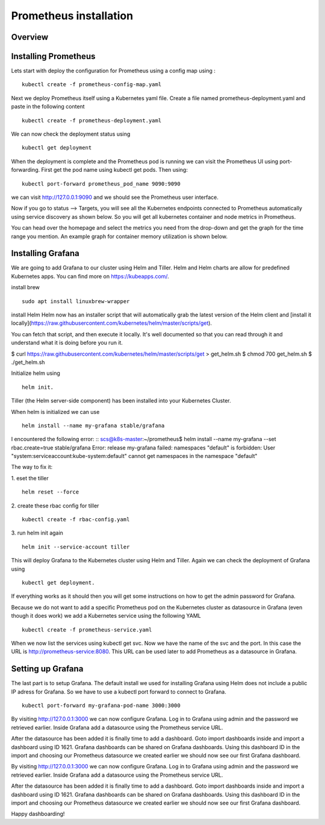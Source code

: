 .. _my-cluster-setup:

Prometheus installation
====================

Overview
--------

Installing Prometheus
-------------

Lets start with deploy the configuration for Prometheus using a config map using :
::
    kubectl create -f prometheus-config-map.yaml

Next we deploy Prometheus itself using a Kubernetes yaml file. Create a file named prometheus-deployment.yaml and paste in the following content
::
	kubectl create -f prometheus-deployment.yaml

We can now check the deployment status using
::
    kubectl get deployment

.. image:: ../images/prometheus-get-deployment.png
	:align: center

When the deployment is complete and the Prometheus pod is running we can visit the Prometheus UI using port-forwarding. First get the pod name using kubectl get pods. Then using:
::
    kubectl port-forward prometheus_pod_name 9090:9090

we can visit http://127.0.0.1:9090 and we should see the Prometheus user interface. 

Now if you go to status –> Targets, you will see all the Kubernetes endpoints connected to Prometheus automatically using service discovery as shown below. So you will get all kubernetes container and node metrics in Prometheus.

You can head over the homepage and select the metrics you need from the drop-down and get the graph for the time range you mention. An example graph for container memory utilization is shown below.

.. image:: ../images/container_memory_rss.png
    :align: center

Installing Grafana
-------------
We are going to add Grafana to our cluster using Helm and Tiller. Helm and Helm charts are allow for predefined Kubernetes apps. You can find more on https://kubeapps.com/. 

install brew
::
    sudo apt install linuxbrew-wrapper

install Helm
Helm now has an installer script that will automatically grab the latest version
of the Helm client and [install it locally](https://raw.githubusercontent.com/kubernetes/helm/master/scripts/get).

You can fetch that script, and then execute it locally. It's well documented so
that you can read through it and understand what it is doing before you run it.

$ curl https://raw.githubusercontent.com/kubernetes/helm/master/scripts/get > get_helm.sh
$ chmod 700 get_helm.sh
$ ./get_helm.sh


Initialize helm using 
::
    helm init. 
Tiller (the Helm server-side component) has been installed into your Kubernetes Cluster.

When helm is initialized we can use 
::
    helm install --name my-grafana stable/grafana

I encountered the following error:
::
scs@k8s-master:~/prometheus$ helm install --name my-grafana --set rbac.create=true stable/grafana
Error: release my-grafana failed: namespaces "default" is forbidden: User "system:serviceaccount:kube-system:default" cannot get namespaces in the namespace "default"

The way to fix it:

1. eset the tiller
::
    helm reset --force
2. create these rbac config for tiller 
::
    kubectl create -f rbac-config.yaml
3. run helm init again
::
    helm init --service-account tiller

This will deploy Grafana to the Kubernetes cluster using Helm and Tiller. Again we can check the deployment of Grafana using 
::
    kubectl get deployment. 

If everything works as it should then you will get some instructions on how to get the admin password for Grafana. 

.. image:: ../images/grafana-get-admin.png
	:align: center

Because we do not want to add a specific Prometheus pod on the Kubernetes cluster as datasource in Grafana (even though it does work) we add a Kubernetes service using the following YAML
::
    kubectl create -f prometheus-service.yaml

When we now list the services using kubectl get svc. Now we have the name of the svc and the port. In this case the URL is http://prometheus-service:8080. This URL can be used later to add Prometheus as a datasource in Grafana.

.. image:: ../images/prometheus-service.png
	:align: center

Setting up Grafana
-------------
The last part is to setup Grafana. The default install we used for installing Grafana using Helm does not include a public IP adress for Grafana. So we have to use a kubectl port forward to connect to Grafana.
::
    kubectl port-forward my-grafana-pod-name 3000:3000

By visiting http://127.0.0.1:3000 we can now configure Grafana. Log in to Grafana using admin and the password we retrieved earlier. Inside Grafana add a datasource using the Prometheus service URL.

After the datasource has been added it is finally time to add a dashboard. Goto import dashboards inside and import a dashboard using ID 1621. Grafana dashboards can be shared on Grafana dashboards. Using this dashboard ID in the import and choosing our Prometheus datasource we created earlier we should now see our first Grafana dashboard.

By visiting http://127.0.0.1:3000 we can now configure Grafana. Log in to Grafana using admin and the password we retrieved earlier. Inside Grafana add a datasource using the Prometheus service URL.

.. image:: ../images/grafana_datasource.png
    :align: center

After the datasource has been added it is finally time to add a dashboard. Goto import dashboards inside and import a dashboard using ID 1621. Grafana dashboards can be shared on Grafana dashboards. Using this dashboard ID in the import and choosing our Prometheus datasource we created earlier we should now see our first Grafana dashboard.


.. image:: ../images/grafana_dashboard.png
    :align: center

Happy dashboarding!

